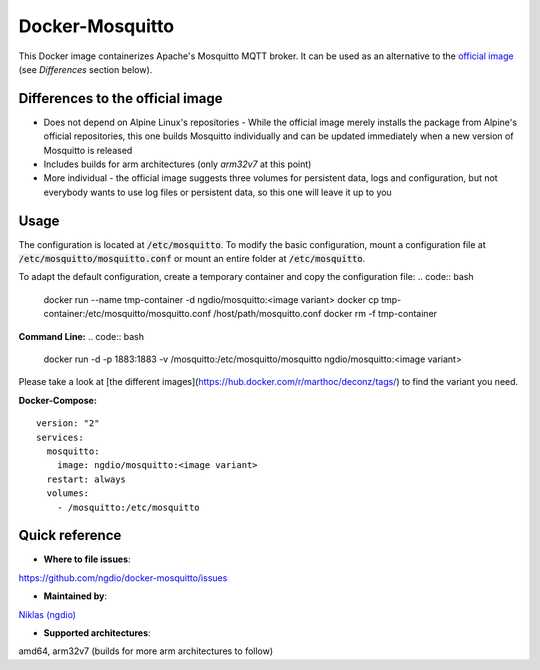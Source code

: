 Docker-Mosquitto |Stars| |Pulls| |Size|
=======================================

This Docker image containerizes Apache's Mosquitto MQTT broker. It can be used as an alternative to the `official image <https://hub.docker.com/r/_/eclipse-mosquitto/>`_ (see *Differences* section below).

Differences to the official image
---------------------------------
* Does not depend on Alpine Linux's repositories - While the official image merely installs the package from Alpine's official repositories, this one builds Mosquitto individually and can be updated immediately when a new version of Mosquitto is released
* Includes builds for arm architectures (only `arm32v7` at this point)
* More individual - the official image suggests three volumes for persistent data, logs and configuration, but not everybody wants to use log files or persistent data, so this one will leave it up to you

Usage
-----
The configuration is located at :code:`/etc/mosquitto`. To modify the basic configuration, mount a configuration file at :code:`/etc/mosquitto/mosquitto.conf` or mount an entire folder at :code:`/etc/mosquitto`.

To adapt the default configuration, create a temporary container and copy the configuration file:
.. code:: bash
   docker run --name tmp-container -d ngdio/mosquitto:<image variant>
   docker cp tmp-container:/etc/mosquitto/mosquitto.conf /host/path/mosquitto.conf
   docker rm -f tmp-container


**Command Line:**
.. code:: bash
   docker run -d -p 1883:1883 -v /mosquitto:/etc/mosquitto/mosquitto ngdio/mosquitto:<image variant>

Please take a look at [the different images](https://hub.docker.com/r/marthoc/deconz/tags/) to find the variant you need.

**Docker-Compose:**
::
   version: "2"
   services:
     mosquitto:
       image: ngdio/mosquitto:<image variant>
     restart: always
     volumes:
       - /mosquitto:/etc/mosquitto


Quick reference
---------------

-	**Where to file issues**:
`https://github.com/ngdio/docker-mosquitto/issues <https://github.com/ngdio/docker-mosquitto/issues>`_

-	**Maintained by**:
`Niklas (ngdio) <https://github.com/ngdio>`_

-	**Supported architectures**:
amd64, arm32v7 (builds for more arm architectures to follow)


.. |Stars| image:: https://img.shields.io/docker/stars/ngdio/mosquitto.svg?style=flat-square
   :target: https://hub.docker.com/r/ngdio/mosquitto/
   :alt: Docker Stars
.. |Pulls| image:: https://img.shields.io/docker/pulls/ngdio/mosquitto.svg?style=flat-square
   :target: https://hub.docker.com/r/ngdio/mosquitto/
   :alt: Docker Pulls
.. |Size| image:: https://img.shields.io/microbadger/image-size/ngdio/mosquitto.svg?style=flat-square
   :target: https://hub.docker.com/r/ngdio/mosquitto/
   :alt: Image Size
